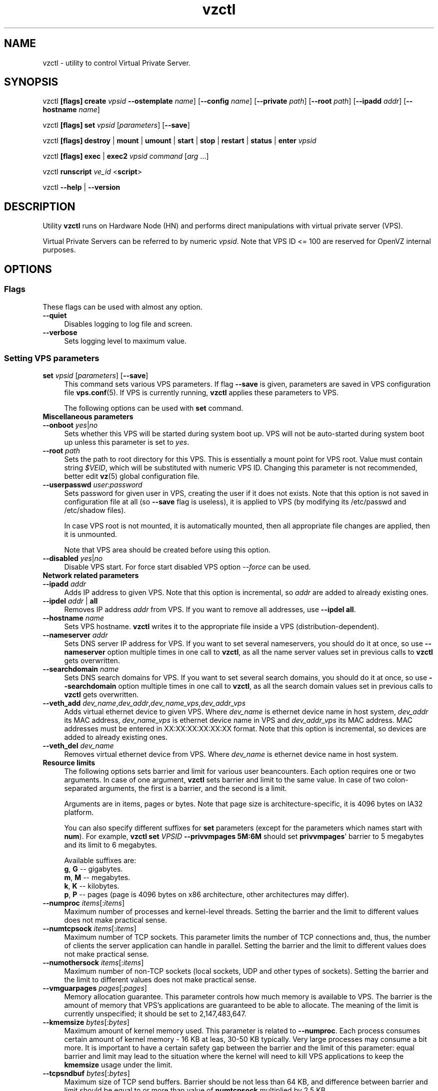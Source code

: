 .\" $Id: vzctl.8,v 1.131.10.18 2006/04/05 14:26:53 igor Exp $
.TH vzctl 8 "18 Apr 2006" "OpenVZ" "Virtual Private Server"
.SH NAME
vzctl \- utility to control Virtual Private Server.
.SH SYNOPSIS
vzctl \fB[flags]\fR \fBcreate\fR \fIvpsid\fR
\fB--ostemplate\fR \fIname\fR] [\fB--config\fR \fIname\fR]
[\fB--private\fR \fIpath\fR] [\fB--root\fR \fIpath\fR] [\fB--ipadd\fR \fIaddr\fR] [\fB--hostname\fR \fIname\fR]
.PP
vzctl \fB[flags]\fR \fBset\fR \fIvpsid\fR [\fIparameters\fR] [\fB--save\fR]
.PP
vzctl \fB[flags]\fR \fBdestroy\fR | \fBmount\fR | \fBumount\fR |
\fBstart\fR | \fBstop\fR | \fBrestart\fR |
\fBstatus\fR | \fBenter\fR \fIvpsid\fR
.PP
vzctl \fB[flags]\fR \fBexec\fR | \fBexec2\fR \fIvpsid\fR
\fIcommand\fR [\fIarg\fR ...]
.PP
vzctl \fBrunscript\fR \fIve_id\fR <\fBscript\fR>
.PP
vzctl \fB--help\fR | \fB--version\fR
.SH DESCRIPTION
Utility \fBvzctl\fR runs on Hardware Node (HN) and performs direct
manipulations with virtual private server (VPS).
.PP
Virtual Private Servers can be referred to by numeric \fIvpsid\fR. Note
that VPS ID <= 100 are reserved for OpenVZ internal purposes.
.SH OPTIONS
.SS Flags
These flags can be used with almost any option.
.IP \fB--quiet\fR 4
Disables logging to log file and screen.
.IP \fB--verbose\fR 4
Sets logging level to maximum value.
.SS Setting VPS parameters
.IP "\fBset\fR \fIvpsid\fR [\fIparameters\fR] [\fB--save\fR]" 4 
This command sets various VPS parameters. If flag \fB--save\fR is given,
parameters are saved in VPS configuration file \fBvps.conf\fR(5).
If VPS is currently running, \fBvzctl\fR applies these parameters to VPS.

The following options can be used with \fBset\fR command.
.TP
\fBMiscellaneous parameters\fR
.TP
\fB--onboot\fR \fIyes\fR|\fIno\fR
Sets whether this VPS will be started during system boot up. VPS will not be
auto-started during system boot up unless this parameter is set to \fIyes\fR.
.TP
\fB--root\fR \fIpath\fR
Sets the path to root directory for this VPS. This is essentially a mount
point for VPS root. Value must contain string \fI$VEID\fR, which will
be substituted with numeric VPS ID. Changing this parameter is not
recommended, better edit \fBvz\fR(5) global configuration file.
.TP
\fB--userpasswd\fR \fIuser\fR:\fIpassword\fR
Sets password for given user in VPS, creating the user if it does not exists.
Note that this option is not saved in configuration file at all (so
\fB--save\fR flag is useless), it is applied to VPS (by modifying its
\fB\f(CR/etc/passwd\fR and \fB\f(CR/etc/shadow\fR files).

In case VPS root is not mounted, it is automatically mounted, then all
appropriate file changes are applied, then it is unmounted.

Note that VPS area should be created before using this option.
.TP
\fB--disabled\fR \fIyes\fR|\fIno\fR
Disable VPS start. For force start disabled VPS option \fI--force\fR can be used.
.TP
\fBNetwork related parameters\fR
.TP
\fB--ipadd\fR \fIaddr\fR
Adds IP address to given VPS. Note that this option is incremental, so
\fIaddr\fR are added to already existing ones.
.TP
\fB--ipdel\fR \fIaddr\fR | \fBall\fR
Removes IP address \fIaddr\fR from VPS. If you want to remove all addresses,
use \fB--ipdel all\fR.
.TP
\fB--hostname\fR \fIname\fR
Sets VPS hostname. \fBvzctl\fR writes it to the appropriate file inside a VPS
(distribution-dependent).
.TP
\fB--nameserver\fR \fIaddr\fR
Sets DNS server IP address for VPS. If you want to set several nameservers,
you should do it at once, so use \fB--nameserver\fR option multiple times
in one call to \fBvzctl\fR, as all the name server values set in previous
calls to \fBvzctl\fR gets overwritten.
.TP
\fB--searchdomain\fR \fIname\fR
Sets DNS search domains for VPS. If you want to set several search domains,
you should do it at once, so use \fB--searchdomain\fR option multiple times
in one call to \fBvzctl\fR, as all the search domain values set in previous
calls to \fBvzctl\fR gets overwritten.
.TP
\fB--veth_add\fR \fIdev_name\fR,\fIdev_addr\fR,\fIdev_name_vps\fR,\fIdev_addr_vps\fR
Adds virtual ethernet device to given VPS. Where \fIdev_name\fR is ethernet
device name in host system, \fIdev_addr\fR its MAC address, \fIdev_name_vps\fR is
ethernet device name in VPS and \fIdev_addr_vps\fR its MAC address. MAC addresses
must be entered in XX:XX:XX:XX:XX:XX format. Note that this option is incremental,
so devices are added to already existing ones.
.TP
\fB--veth_del\fR \fIdev_name\fR
Removes virtual ethernet device from VPS. Where \fIdev_name\fR is ethernet device
name in host system.
.TP
\fBResource limits\fR
The following options sets barrier and limit for various user beancounters.
Each option requires one or two arguments. In case of one argument,
\fBvzctl\fR sets barrier and limit to the same value. In case of
two colon-separated arguments, the first is a barrier,
and the second is a limit.

Arguments are in items, pages or bytes. Note that page size
is architecture-specific, it is 4096 bytes on IA32 platform.

You can also specify different suffixes for \fBset\fR parameters
(except for the parameters which names start with \fBnum\fR).
For example, \fBvzctl set\fR \fIVPSID\fR \fB--privvmpages 5M:6M\fR
should set \fBprivvmpages\fR' barrier to 5 megabytes and its limit
to 6 megabytes.

Available suffixes are:
.br
\fBg\fR, \fBG\fR -- gigabytes.
.br
\fBm\fR, \fBM\fR -- megabytes.
.br
\fBk\fR, \fBK\fR -- kilobytes.
.br
\fBp\fR, \fBP\fR -- pages (page is 4096 bytes on x86 architecture,
other architectures may differ).

.TP
\fB--numproc\fR \fIitems\fR[:\fIitems\fR]
Maximum number of processes and kernel-level threads.
Setting the barrier and
the limit to different values does not make practical sense.
.TP
\fB--numtcpsock\fR \fIitems\fR[:\fIitems\fR]
Maximum number of TCP sockets. This parameter limits the number of TCP
connections and, thus, the number of clients the server application can
handle in parallel. 
Setting the barrier and
the limit to different values does not make practical sense.
.TP
\fB--numothersock\fR \fIitems\fR[:\fIitems\fR]
Maximum number of non-TCP sockets (local sockets, UDP and other types
of sockets).
Setting the barrier and
the limit to different values does not make practical sense.
.TP
\fB--vmguarpages\fR \fIpages\fR[:\fIpages\fR]
Memory allocation guarantee. This parameter controls how much memory is
available to VPS. The barrier is the amount
of memory that VPS's applications are guaranteed to be able to allocate.
The meaning of the limit is currently unspecified; it should be set to
2,147,483,647.
.TP
\fB--kmemsize\fR \fIbytes\fR[:\fIbytes\fR]
Maximum amount of kernel memory used. This parameter is related to
\fB--numproc\fR. Each process consumes certain amount of kernel memory -
16 KB at leas, 30-50 KB typically. Very large processes may consume
a bit more. It is important to have a certain safety gap between the
barrier and the limit of this parameter: equal barrier and limit may
lead to the situation where the kernel will need to kill VPS applications
to keep the \fBkmemsize\fR usage under the limit.
.TP
\fB--tcpsndbuf\fR \fIbytes\fR[:\fIbytes\fR]
Maximum size of TCP send buffers.
Barrier should be not less than 64 KB, and difference between
barrier and limit should be equal to or more than value of
\fBnumtcpsock\fR multiplied by 2.5 KB.
.TP
\fB--tcprcvbuf\fR \fIbytes\fR[:\fIbytes\fR]
Maximum size of TCP receive buffers.
Barrier should be not less than 64 KB, and difference between
barrier and limit should be equal to or more than value of
\fBnumtcpsock\fR multiplied by 2.5 KB.
.TP
\fB--othersockbuf\fR \fIbytes\fR[:\fIbytes\fR]
Maximum size of other (non-TCP) socket send buffers. If VPS processes needs
to send very large datagrams, the barrier should be set accordingly.
Increased limit is necessary for high performance of communications through
local (UNIX-domain) sockets. 
.TP
\fB--dgramrcvbuf\fR \fIbytes\fR[:\fIbytes\fR]
Maximum size of other (non-TCP) socket receive buffers. If VPS processes
needs to send very large datagrams, the barrier should be set accordingly.
The difference between the barrier and the limit is not needed.
.TP
\fB--oomguarpages\fR \fIpages\fR[:\fIpages\fR]
Guarantees against OOM kill. Under this beancounter the kernel accounts the
total amount of memory and swap space used by the VPS processes. The barrier
of this parameter is the out-of-memory guarantee. If the oomguarpages usage
is below the barrier, processes of this VPS are guaranteed not to be killed
in out-of-memory situations. The meaning of limit is currently unspecified;
it should be set to 2,147,483,647.
.TP
\fB--lockedpages\fR \fIpages\fR[:\fIpages\fR]
Maximum number of pages acquired by \fBmlock\fR(2).
.TP
\fB--privvmpages\fR \fIpages\fR[:\fIpages\fR]
Allows controlling the amount of memory allocated by the applications.
For shared (mapped as \fBMAP_SHARED\fR) pages, each VPS really using a memory
page is charged for the fraction of the page (depending on the number of
others using it). For "potentially private" pages (mapped as
\fBMAP_PRIVATE\fR), VPS is charged either for a fraction of the size or for
the full size if the allocated address space. It the latter case, the physical
pages associated with the allocated address space may be in memory, in swap
or not physically allocated yet.

The barrier and the limit of this parameter
control the upper boundary of the total size of allocated memory. Note that
this upper boundary does not guarantee that VPS will be able to allocate that
much memory. The primary mechanism to control memory allocation is
the \fB--vmguarpages\fR guarantee.
.TP
\fB--shmpages\fR \fIpages\fR[:\fIpages\fR]
Maximum IPC SHM segment size.
Setting the barrier and
the limit to different values does not make practical sense.
.TP
\fB--numfile\fR \fIitems\fR[:\fIitems\fR]
Maximum number of open files. 
Setting the barrier and
the limit to different values does not make practical sense.
.TP
\fB--numflock\fR \fIitems\fR[:\fIitems\fR]
Maximum number of file locks. Safety gap should be between barrier and limit.
.TP
\fB--numpty\fR \fIitems\fR[:\fIitems\fR]
Number of pseudo-terminals (PTY). Note that in OpenVZ each VPS can have
not more than 255 PTYs. Setting the barrier and
the limit to different values does not make practical sense.
.TP
\fB--numsiginfo\fR \fIitems\fR[:\fIitems\fR]
Number of siginfo structures.
Setting the barrier and
the limit to different values does not make practical sense.
.TP
\fB--dcachesize\fR \fIbytes\fR[:\fIbytes\fR]
Maximum size of filesystem-related caches, such as directory entry
and inode caches. Exists as a separate parameter to impose a limit
causing file operations to sense memory shortage and return an errno
to applications, protecting from memory shortages during critical
operations that should not fail.
Safety gap should be between barrier and limit.
.TP
\fB--numiptent\fR \fInum\fR[:\fInum\fR]
Number of iptables (netfilter) entries.
Setting the barrier and
the limit to different values does not make practical sense.
.TP
\fB--physpages\fR \fIpages\fR[:\fIpages\fR]
This is currently an accounting-only parameter. It shows the usage of RAM
by this VPS. Barrier should be set to 0, and limit should be set to
2,147,483,647.
.TP
\fBCPU fair scheduler parameters\fR
These parameters control CPU usage by VPS.
.TP
\fB--cpuunits\fR \fInum\fR
CPU weight for VPS. Argument is positive non-zero number, which passed to
and used in kernel fair scheduler. The larger the number is, the more CPU time
this VPS get. Maximum value is 500000, minimal is 8. Number is relative to
weights of all the other running VPSs. If cpuunits not specified default value
1000 ia used.

You can set CPU weight for VPS0 (hardware node itself) as well
(use \fBvzctl set 0 --cpuunits \fInum\fR).
.TP
\fB--cpulimit\fR \fInum\fR[\fI%\fR]
Limit of CPU usage for the VPS, in per cent.
Note if the computer has 2 CPUs, it has total of 200% CPU time. Default CPU
limit is 0 (no CPU limit).
\fB--cpus\fR \fInum\fR
sets number of CPUs available in the VPS.
.TP
\fBMemory output parameters\fR
This parameter control output of /proc/meminfo inside VPS
.IP "\fB--meminfo\fR \fInone\fR
No /proc/meminfo virtualization (the same as on host system).
.IP "\fB--meminfo\fR \fImode\fR:\fIvalue\fR"
Configure total memory output in VPS. Free memory is evaluated accordingly.
.br
You can use the following modes for \fImode\fR:
.br
\fIpages\fR:\fIvalue\fR - set total memory in pages
.br
\fIprivvmpages\fR:\fIvalue\fR - set total memory as expression \fIprivvmpages * value\fR 
.TP
\fBIptables control parameters\fR
.TP
.IP "\fB--iptables\fR \fIname\fR"
Restrict access to iptable modules inside VPS (by default all iptables modules that loaded in host system are accessible inside VPS)

You can use the following values for \fIname\fR:
\fIiptable_filter\fR, \fIiptable_mangle\fR, \fIipt_limit\fR,
\fIipt_multiport\fR, \fIipt_tos\fR, \fIipt_TOS\fR, \fIipt_REJECT\fR,
\fIipt_TCPMSS\fR, \fIipt_tcpmss\fR, \fIipt_ttl\fR, \fIipt_LOG\fR,
\fIipt_length\fR, \fIip_conntrack\fR, \fIip_conntrack_ftp\fR,
\fIip_conntrack_irc\fR, \fIipt_conntrack\fR, \fIipt_state\fR,
\fIipt_helper\fR, \fIiptable_nat\fR, \fIip_nat_ftp\fR, \fIip_nat_irc\fR,
\fIipt_REDIRECT\fR.
.TP
\fBNetwork devices control parameters\fR
.IP "\fB--netdev_add\fR \fIname\fR"
move network device from VPS0 to specified VPS
.IP "\fB--netdev_del\fR \fIname\fR"
delete network device from specified VPS
.TP
\fBDisk quota parameters\fR
.TP
\fB--diskspace\fR \fInum\fR[:\fInum\fR]
sets soft and hard disk quotas, in blocks. First parameter is soft quota,
second is hard quota. One block is currently equal to 1Kb.
Also suffixes  \fBG\fR, \fBM\fR, \fBK\fR can be specified
(see \fBResource limits\fR section for more info).
.TP
\fB--diskinodes\fR \fInum\fR[:\fInum\fR]
sets soft and hard disk quotas, in i-nodes. First parameter is soft quota,
second is hard quota.
.TP
\fB--quotatime\fR \fIseconds\fR
sets soft overusage time limit for disk quota (also known as grace period).
.TP
\fB--quotaugidlimit\fR \fInum\fR
sets maximum number of user/group IDs in VPS for which disk quota in VPS
will be accounted If this value is set to \fI0\fR, user and group
quotas will not be accounted inside VPS.

Note that if you have previously set value of this parameter to \fI0\fR,
changing it while VPS is running will not take effect.
.TP
\fBMount option\fR
.TP
\fB--noatime\fR \fByes\fR|\fBno\fR
Sets noatime flag (do not update inode access times) on file system.
.TP
\fBCapability option\fR
.TP
\fB--capability\fR \fIcapname\fR:\fBon\fR|\fBoff\fR
Sets capability inside VPS. Note that setting capability when VPS is running
does not take immediate effect; restart VPS in order for changes to take
effect. VPS has default set of capability, any operations on capability is
logical and with default capability mask.

You can use the following values for \fIcapname\fR:
\fBchown\fR, \fBdac_override\fR, \fBdac_read_search\fR, \fBfowner\fR,
\fBfsetid\fR, \fBkill\fR, \fBsetgid\fR, \fBsetuid\fR,
\fBsetpcap\fR, \fBlinux_immutable\fR, \fBnet_bind_service\fR,
\fBnet_broadcast\fR, \fBnet_admin\fR, \fBnet_raw\fR,
\fBipc_lock\fR, \fBipc_owner\fR, \fBsys_module\fR, \fBsys_rawio\fR,
\fBsys_chroot\fR, \fBsys_ptrace\fR, \fBsys_pacct\fR,
\fBsys_admin\fR, \fBsys_boot\fR, \fBsys_nice\fR, \fBsys_resource\fR,
\fBsys_time\fR, \fBsys_tty_config\fR, \fBmknod\fR, \fBlease\fR,
\fBsetveid\fR, \fBve_admin\fR
.TP
\fBDevice access management\fR
.TP
\fB--devnodes\fR \fIdevice\fR:\fBr|w|rw|none\fR
Give access (\fBr\fR - read, \fBw\fR - write, \fBrw\fR - read write, \fBnone\fR - no access) to special file /dev/\fIdevice\fR from VPS.
.TP
\fBApply config\fR
.TP
\fB--applyconfig\fR \fIname\fR
Read VPS parameters from VPS sample configuration file
\f(CW\fB/etc/vz/conf/ve-\fIname\fR\f(CW\fB.conf-sample\fR, and
apply them, if --save option specified save to VPS config file. These parameters
are not changed (\fBHOSTNAME\fR \fBIP_ADDRESS\fR \fBOSTEMPLATE\fR \fBVE_ROOT\fR \fBVE_PRIVATE\fR)
.SS Checkpoint/Restore
.TP
CPT is an extension of Virtuozzo kernel which allows to save full state of running VPS and to restore it later.
.TP
\fBchkpnt\fR <\fIvpsid\fR> \fB[--dumpfile <name>]\fR
This command saves all the state of running VPS to dump file and stop the VPS.
if option \fB--dumpfile\fR is not set default path \fB/vz/dump/Dump.VPSID\fR
is used.
.TP
\fBrestore\fR <\fIvpsid\fR> \fB[--dumpfile <name>]\fR
This command restore VPS from dump file created by \fBchkpnt\fR command.
.SS Performing VPS actions
.IP "\fBcreate\fR \fIvpsid\fR [\fB--ostemplate\fR \fIname\fR] [\fB--config\fR \fIname\fR] [\fB--private\fR \fIpath\fR] [\fB--root\fR \fIpath\fR] [\fB--ipadd\fR \fIaddr\fR] [\fB--hostname\fR \fIname\fR]" 4
Creates VPS area. This operation should be done once, before the first
startup of VPS.

If the \fB--config\fR \fIname\fR option is specified, values from
example configuration file
\f(CW\fB/etc/vz/conf/ve-\fIname\fR\f(CW\fB.conf-sample\fR
are put into VPS configuration file. If VPS configuration file already exists,
it will be removed.

You can use \fB--root\fR \fIpath\fR option to sets the path to the mount
point for VPS root directory (default is \fBVE_ROOT\fR specified in
\fBvz\fR(5) file). Argument can contain string \fI$VEID\fR, which will
be substituted with numeric VPS ID. 

You can use \fB--private\fR \fIpath\fR option to set the path to directory
in which all the files and directories specific to this very VPS are stored
(default is \fBVE_PRIVATE\fR specified in \fBvz\fR(5) file). Argument can
contain string \fI$VEID\fR, which will be substituted with numeric VPS ID.

You can use \fB--ipadd\fR \fIaddr\fR option to assign an IP address to a VPS.
Note that this option can be used multiple times.

You can use \fB--hostname\fR \fIname\fR option to set a host name for a VPS.

.IP \fBdestroy\fR 4
Removes VPS private area by deleting all files, directories and configuration
file of this VPS.
.IP \fBstart\fR 4
Mounts (if necessary) and starts VPS.
.IP \fBstop\fR 4
Stops and unmounts VPS.
.IP \fBrestart\fR 4
Restart VPS, stop if running and start.
.IP \fBstatus\fR 4
Shows VPS status. Basically this is a line with five words separated by spaces.
First word is literally \fBVPS\fR. Second word is \fIVPS ID\fR.
Third word is showing whether VPS exists or not,
it can be either \fIexist\fR or \fIdeleted\fR.
Fourth word is showing the status of VPS filesystem,
it can be either \fImounted\fR or \fIunmounted\fR.
Fifth word shows if VPS is running,
it can be either \fIrunning\fR or \fIdown\fR.

This command can also be usable from scripts.
.IP \fBmount\fR 4
Mounts VPS private area.
.IP \fBumount\fR 4
Unmounts VPS private area. Note that \fBstop\fR does \fBumount\fR automatically.
.IP "\fBexec\fR \fIvpsid\fR \fIcommand\fR" 4
Executes \fIcommand\fR in VPS. Environment variables are not set inside VPS.
Signal handlers may differ from default settings. If \fIcommand\fR is \fI-\fR,
commands are read from stdin.
.IP "\fBexec2\fR \fIvpsid\fR \fIcommand\fR" 4
The same as \fBexec\fR, but return code is that of \fIcommand\fR.
.IP \fBrunscript\fR 4
Run specified shell script in VPS, if VPS is not runnning it will be started.
.IP \fBenter\fR 4
Enters into VPS. This option is a back-door for host root only.
.SS Other options
.IP \fB--help\fR 4
Prints help message with a brief list of possible options.
.IP \fB--version\fR 4
Prints \fBvzctl\fR version.
.SH DIAGNOSTICS
Returns 0 upon success.
.SH EXAMPLES
To create and start "basic" VPS with ID 1000 using \fIfedora-3\fR ostemplate, and IP address 192.168.10.200:
.br
\f(CR	vzctl create 1000 --ostemplate fedora-3 --config vps.basic
.br
\f(CR	vzctl set 1000 --ipadd 192.168.10.200 --save
.br
\f(CR	vzctl start 1000
.br
\fR
To set number of processes barrier/limit to 80/100 processes and
PTY barrier/limit to 16/20 PTYs:
.br
\f(CR	vzctl set 1000 --numproc 80:100 -t 16:20 --save
\fR
.P
To execute command \fBls -la\fR in this VPS:
.br
\f(CR	vzctl exec 1000 /bin/ls -la
\fR
.P
To execute command pipe \fBls -l / | sort\fR in this VPS:
.br
\f(CR	vzctl exec 1000 'ls -l / | sort'
\fR
.P
To stop this VPS:
.br
\f(CR	vzctl stop 1000
\fR
.P
To permanently remove this VPS:
.br
\f(CR	vzctl destroy 1000
\fR
.SH FILES
.ad l
\f(CR
/etc/vz/vz.conf
.br
/etc/vz/conf/vpsid.conf
.br
/proc/vz/veinfo
.br
/proc/vz/vzquota
.br
/proc/user_beancounters
.br
/proc/fairsched\fR
.SH SEE ALSO
.BR vz (5),
.BR vps.conf (5),
.BR vzquota (8),
.SH LICENSE
Copyright (C) 2000-2006, SWsoft. Licensed under GNU GPL v2.
